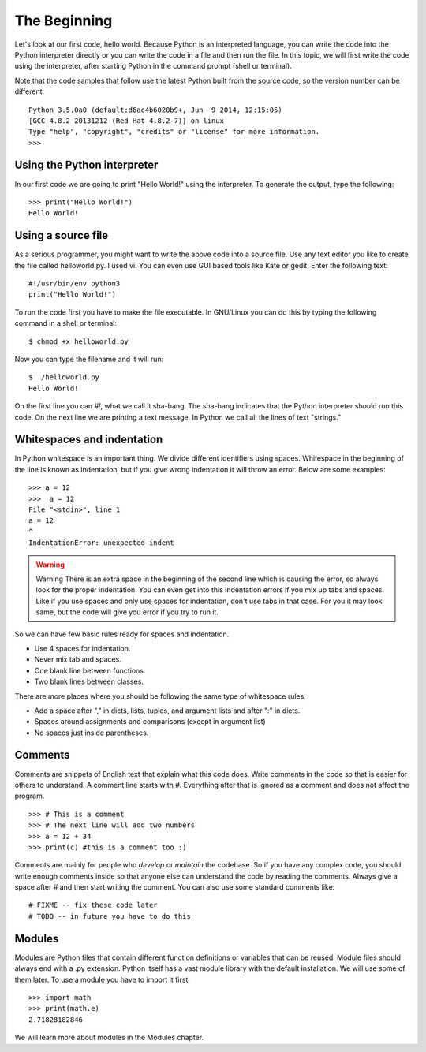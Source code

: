 

=============
The Beginning
=============

Let's look at our first code, hello world. Because Python is an interpreted language, you can write the code into the Python interpreter directly or you can write the code in a file and then run the file. In this topic, we will first write the code using the interpreter, after starting Python in the command prompt (shell or terminal). 

Note that the code samples that follow use the latest Python built from the source code, so the version number can be different.

::

    Python 3.5.0a0 (default:d6ac4b6020b9+, Jun  9 2014, 12:15:05)
    [GCC 4.8.2 20131212 (Red Hat 4.8.2-7)] on linux
    Type "help", "copyright", "credits" or "license" for more information.
    >>>

Using the Python interpreter
==============================

In our first code we are going to print "Hello World!" using the interpreter. To generate the output, type the following:

::

    >>> print("Hello World!")
    Hello World!

Using a source file
=====================

As a serious programmer, you might want to write the above code into a source file. Use any text editor you like to create the file called helloworld.py. I used vi. You can even use GUI based tools like Kate or gedit. Enter the following text:

::

    #!/usr/bin/env python3
    print("Hello World!")

To run the code first you have to make the file executable. In GNU/Linux you can do this by typing the following command in a shell or terminal:

::

    $ chmod +x helloworld.py

Now you can type the filename and it will run:

::

    $ ./helloworld.py
    Hello World!

On the first line you can *#!*, what we call it sha-bang. The sha-bang indicates that the Python interpreter should run this code. On the next line we are printing a text message. In Python we call all the lines of text "strings."

Whitespaces and indentation
===========================

In Python whitespace is an important thing. We divide different identifiers using spaces. Whitespace in the beginning of the line is known as indentation, but if you give wrong indentation it will throw an error. Below are some examples:

::

    >>> a = 12
    >>>  a = 12
    File "<stdin>", line 1
    a = 12
    ^
    IndentationError: unexpected indent

.. warning:: Warning
   There is an extra space in the beginning of the second line which is causing the error, so always look for the proper indentation.
   You can even get into this indentation errors if you mix up tabs and spaces. Like if you use spaces and only use spaces for indentation, don't use tabs in that case. For you it may look same, but the code will give you error if you try to run it.

So we can have few basic rules ready for spaces and indentation.

- Use 4 spaces for indentation.

- Never mix tab and spaces.

- One blank line between functions.

- Two blank lines between classes.

There are more places where you should be following the same type of whitespace rules:

- Add a space after "," in dicts, lists, tuples, and argument lists and after ":" in dicts.

- Spaces around assignments and comparisons (except in argument list)

- No spaces just inside parentheses.

Comments
========

Comments are snippets of English text that explain what this code does. Write comments in the code so that is easier for others to  understand. A comment line starts with *#*. Everything after that is ignored as a comment and does not affect the program.

::

    >>> # This is a comment
    >>> # The next line will add two numbers
    >>> a = 12 + 34
    >>> print(c) #this is a comment too :)

Comments are mainly for people who *develop* or *maintain* the codebase. So if you have any complex code, you should write enough comments inside so that anyone else can understand the code by reading the comments. Always give a space after # and then start writing the comment. You can also use some standard comments like:

::

    # FIXME -- fix these code later
    # TODO -- in future you have to do this

Modules
=======

Modules are Python files that contain different function definitions or variables that can be reused. Module files should always end with a .py extension. Python itself has a vast module library with the default installation. We will use some of them later. To use a module you have to import it first.

::

    >>> import math
    >>> print(math.e)
    2.71828182846

We will learn more about modules in the Modules chapter.
